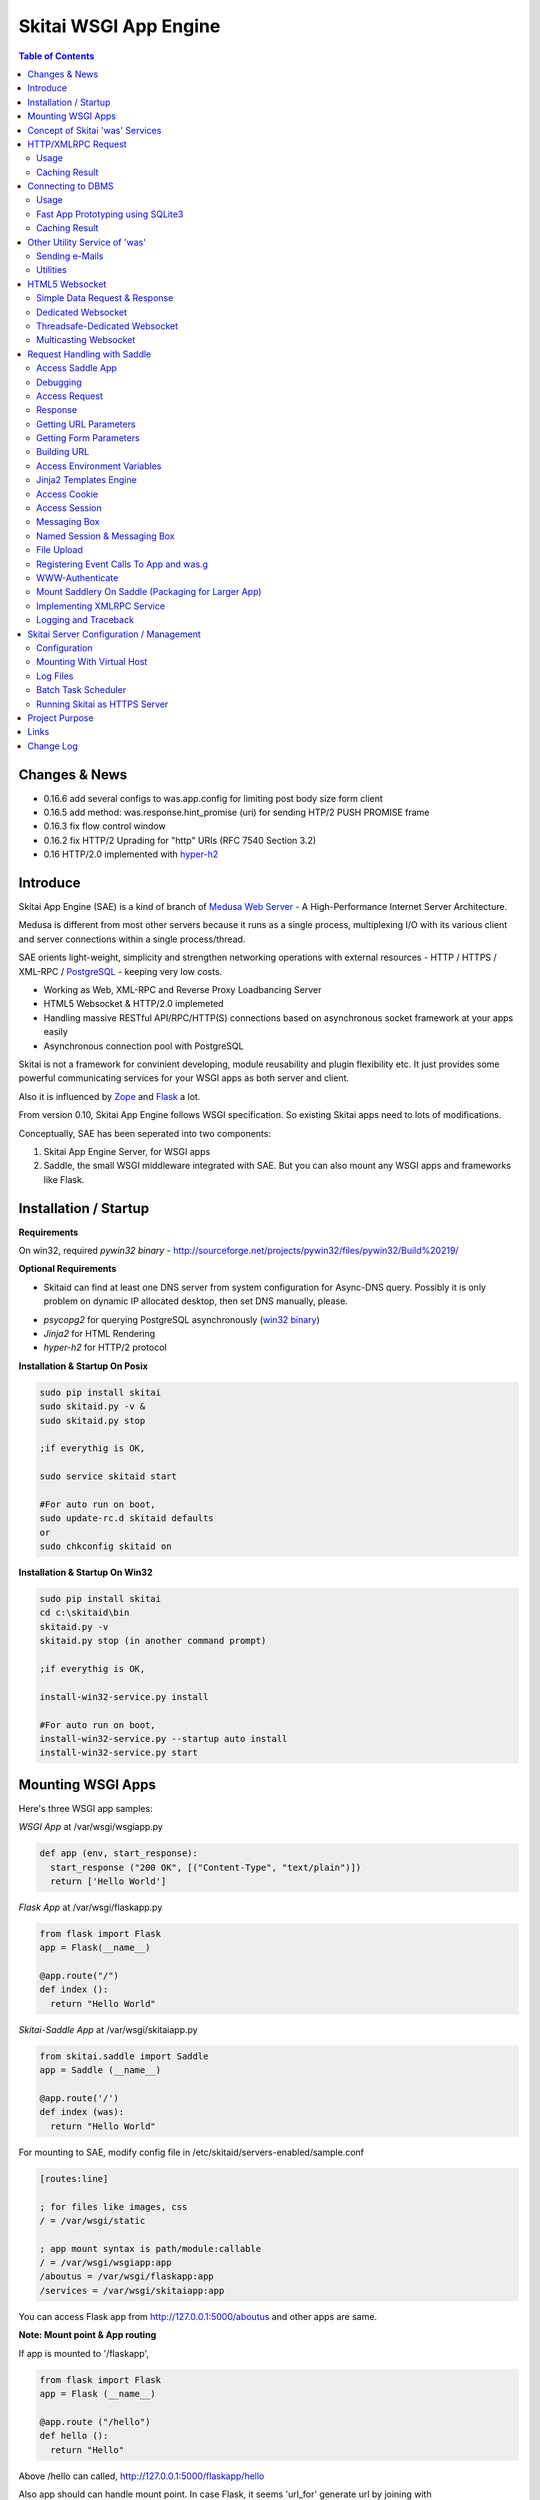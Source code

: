 ======================
Skitai WSGI App Engine
======================

.. contents:: Table of Contents
 

Changes & News
===============

- 0.16.6 add several configs to was.app.config for limiting post body size form client
- 0.16.5 add method: was.response.hint_promise (uri) for sending HTP/2 PUSH PROMISE frame
- 0.16.3 fix flow control window
- 0.16.2 fix HTTP/2 Uprading for "http" URIs (RFC 7540 Section 3.2)
- 0.16 HTTP/2.0 implemented with hyper-h2_


Introduce
===========

Skitai App Engine (SAE) is a kind of branch of `Medusa Web Server`__ - A High-Performance Internet Server Architecture.

Medusa is different from most other servers because it runs as a single process, multiplexing I/O with its various client and server connections within a single process/thread.

SAE orients light-weight, simplicity  and strengthen networking operations with external resources - HTTP / HTTPS / XML-RPC / PostgreSQL_ - keeping very low costs.

- Working as Web, XML-RPC and Reverse Proxy Loadbancing Server
- HTML5 Websocket & HTTP/2.0 implemeted
- Handling massive RESTful API/RPC/HTTP(S) connections based on asynchronous socket framework at your apps easily
- Asynchronous connection pool with PostgreSQL

Skitai is not a framework for convinient developing, module reusability and plugin flexibility etc. It just provides some powerful communicating services for your WSGI apps as both server and client.

Also it is influenced by Zope_ and Flask_ a lot.

From version 0.10, Skitai App Engine follows WSGI specification. So existing Skitai apps need to lots of modifications.

Conceptually, SAE has been seperated into two components:

1. Skitai App Engine Server, for WSGI apps

2. Saddle, the small WSGI middleware integrated with SAE. But you can also mount any WSGI apps and frameworks like Flask.

.. _hyper-h2: https://pypi.python.org/pypi/h2
.. _Zope: http://www.zope.org/
.. _Flask: http://flask.pocoo.org/
.. _PostgreSQL: http://www.postgresql.org/
.. __: http://www.nightmare.com/medusa/medusa.html


Installation / Startup
=========================

**Requirements**

On win32, required *pywin32 binary* - http://sourceforge.net/projects/pywin32/files/pywin32/Build%20219/

**Optional Requirements**

* Skitaid can find at least one DNS server from system configuration for Async-DNS query. Possibly it is only problem on dynamic IP allocated desktop, then set DNS manually, please.

- *psycopg2* for querying PostgreSQL asynchronously (`win32 binary`_)
- *Jinja2* for HTML Rendering
- *hyper-h2* for HTTP/2 protocol

.. _`win32 binary`: http://www.stickpeople.com/projects/python/win-psycopg/


**Installation & Startup On Posix**

.. code-block:: bash

    sudo pip install skitai    
    sudo skitaid.py -v &
    sudo skitaid.py stop

    ;if everythig is OK,
    
    sudo service skitaid start
    
    #For auto run on boot,
    sudo update-rc.d skitaid defaults
    or
    sudo chkconfig skitaid on
    

**Installation & Startup On Win32**

.. code-block:: bash

    sudo pip install skitai
    cd c:\skitaid\bin
    skitaid.py -v
    skitaid.py stop (in another command prompt)
    
    ;if everythig is OK,
    
    install-win32-service.py install
    
    #For auto run on boot,
    install-win32-service.py --startup auto install    
    install-win32-service.py start
    

Mounting WSGI Apps
====================

Here's three WSGI app samples:

*WSGI App* at /var/wsgi/wsgiapp.py

.. code:: python
  
  def app (env, start_response):
    start_response ("200 OK", [("Content-Type", "text/plain")])
    return ['Hello World']


*Flask App* at /var/wsgi/flaskapp.py

.. code:: python

  from flask import Flask  
  app = Flask(__name__)  
  
  @app.route("/")
  def index ():	 
    return "Hello World"


*Skitai-Saddle App* at /var/wsgi/skitaiapp.py

.. code:: python

  from skitai.saddle import Saddle  
  app = Saddle (__name__)
  
  @app.route('/')
  def index (was):	 
    return "Hello World"

For mounting to SAE, modify config file in /etc/skitaid/servers-enabled/sample.conf

.. code:: python
  
  [routes:line]
  
  ; for files like images, css
  / = /var/wsgi/static
  
  ; app mount syntax is path/module:callable
  / = /var/wsgi/wsgiapp:app
  /aboutus = /var/wsgi/flaskapp:app
  /services = /var/wsgi/skitaiapp:app
  
You can access Flask app from http://127.0.0.1:5000/aboutus and other apps are same.


**Note: Mount point & App routing**

If app is mounted to '/flaskapp',

.. code:: python
   
  from flask import Flask    
  app = Flask (__name__)       
  
  @app.route ("/hello")
  def hello ():
    return "Hello"

Above /hello can called, http://127.0.0.1:5000/flaskapp/hello

Also app should can handle mount point. 
In case Flask, it seems 'url_for' generate url by joining with env["SCRIPT_NAME"] and route point, so it's not problem. Skitai-Saddle can handle obiously. But I don't know other WSGI middle wares will work properly.


Concept of Skitai 'was' Services
====================================

'was' means (Skitai) *WSGI Application Support*. 

WSGI middleware like Flask, need to import 'was':

.. code:: python

  from skitai import was
  
  @app.route ("/")
  def hello ():
    was.get ("http://...")
    ...    

But Saddle WSGI middleware integrated with Skitai, use just like Python 'self'.

It will be easy to understand think like that:

- Skitai is Python class instance
- 'was' is 'self' which first argument of instance method
- Your app functions are methods of Skitai instance

.. code:: python
  
  @app.route ("/")
  def hello (was, name = "Hans Roh"):
    was.get ("http://...")
    ...

Simply just remember, if you use WSGI middleware like Flask, Bottle, ... - NOT Saddle - and want to use Skitai asynchronous services, you should import 'was'. Usage is exactly same. But for my convinient, I wrote example codes Saddle version mostly.

OK, let's move on.

Skitai is not just WSGI Web Server but *Micro WSGI Application Server* provides some powerful asynchronous networking (HTTP, SMTP, DNS) and database (PostgreSQL, SQLite3) connecting services.

The reason why Skitai provides these services on server level: 

- I think application server should provide at least efficient network/database handling methods, connection pool and its result caching management, because of only server object has homeostasis to do these things over your app.
- Asynchronous request handling have significant benefits compared to synchronous one

What's the benefit? Let's see synchronous code first.

.. code:: python

  import xmlrpclib
  
  @app.route ("/req")
  def req (was):
    [Job A]
    
    [CREATE REQUEST]
    s = xmlrpclib.Server ("https://pypi.python.org/pypi", timeout = 2)
    result = s.package_releases('roundup')	  
    [BLOCKED WAIT MAX 2 seconds from CREATE REQUEST]
	    
    for a, b in result:
      [Job B with result]
	  
    [Job C]
	  
    content = [Content Generating]
	  
    return content

[Job C] is delayed by [BLOCKED WAIT] by maxium 2 sec.

But asynchronous version is:

.. code:: python

  @app.route ("/req")
  def req (was):
    [CREATE REQUEST]
    s = was.rpc ("https://pypi.python.org/pypi")
    s.package_releases('roundup')
	  
    [Job A]
    [Job C]
    
    result = s.getwait (2)
    [BLOCKED WAIT MAX 2 seconds from CREATE REQUEST]
    for a, b in result:
      [Job B with result]
	  	
    content = [Content Generating]
	  
    return content

There's also [BLOCKED WAIT], but actually RPC request is processed backgound with [Job A & C]. It's same waiting max 2 sec for request, but [Job A & C] is already done in asynchronous version.

If it is possible to put usage of result more backward, asynchoronous benefit will be maximized.

.. code:: python

  @app.route ("/req")
  def req (was):      
    s = was.rpc ("https://pypi.python.org/pypi")
    s.package_releases('roundup')
	  
    [Job A]
    [Job C]
    
    content = [
      Content Generating within Template Engine
      [Generating Job A]
      {% result = s.getwait (2) %}
      {% for a, b in result %}
        [Job B with result]
      {% endfor %}
      [Generating Job B]
    ]
    return content

In 2 seconds (which should possibly wait at the worst situation in synchronous version), [Job A & C] and [Generating Job A] is processed parallelly in asynchronous environment.

There's same problem with database related jobs, so Skitai also provides *asynchronous PostgreSQL connection*. 

But it's not done yet. More benefitial situation is this one.

First, blocking version,

.. code:: python

  import xmlrpclib
  import odbc
  import urllib
  
  @app.route ("/req")
  def req (was):
    s = xmlrpclib.Server ("https://pypi.python.org/pypi", timeout = 2)
    result1 = s.package_releases('roundup')
    
    result2 = urllib.urlopen ("https://pypi.python.org/", timeout = 2)
    
    dbc = odbc.odbc ("127.0.0.1", timeout = 2)
    c = dbc.cursor ()
    c.execute ("select ...")
    result3 = c.fetchall ()	    
    
    content = [Content Generating]
	  
    return content

Actually, all connection doesn't have timeout arg, Anyway above 3 requests will be possibly delayed max '6' seconds.

Now async version is,

.. code:: python

  @app.route ("/req")
  def req (was):
    s1 = was.rpc ("https://pypi.python.org/pypi")
    s1.package_releases('roundup')
    
    s2 = was.get ("https://pypi.python.org/")
    
    s3 = was.db ("127.0.0.1")
    s3.execute ("select ...")
    
    result1 = s1.getwait (2)
    result2 = s2.getwait (2)
    result3 = s3.getwait (2)
    	
    content = [Content Generating]
	  
    return content

Above async version will be possibly delayed max '2' seconds, because waiting-start point is the time request was created and 3 requests was created almost same time and processed parallelly in background.

It can be implemeted by using multi-threading, but Skitai handles all sockets in single threaded non-blocking multi-plexing loop, there's no additional cost for threads creation/context switching etc.

Even better, Skitai manages connection pool for all connections, doesn't need connect operation except at first request at most cases.

Of cause, if use callback mechanism traditionally used for async call like AJAX, it would be more faster, but it's not easy to maintain codes, possibliy will be created 'callback-heaven'. Skitai 'was' service is a compromise between Async and Sync (Blocking and Non-Blocking).

So next two chapters are 'HTTP/XMLRPC Request' and 'Connecting to DBMS'.

Bottom line, the best coding strategy with Skitai is, *"Request Early, Use Lately"*.



HTTP/XMLRPC Request
=========================

Usage
------

**Simple HTTP Request**

*Flask Style:*

.. code:: python

  from flask import Flask, request
  from skitai import was
  
  app = Flask (__name__)        
  @app.route ("/get")
  def get ():
    url = request.args.get('url', 'http://www.python.org')
    s = was.get (url)
    result = s.getwait (5) # timeout
    if result.status == 3 and result.code == 200:
      return result.data
    else:
      result.reraise ()


*Skitai-Saddle Style*

.. code:: python

  from skitai.saddle import Saddle
  app = Saddle (__name__)
        
  @app.route ("/get")
  def get (was, url = "http://www.python.org"):
    s = was.get (url)
    result = s.getwait (5) # timeout
    if result.status == 3 and result.code == 200:
      return result.data
    else:
      result.reraise ()

Both can access to http://127.0.0.1:5000/get?url=https%3A//pypi.python.org/pypi .

If you are familar to Flask then use it, otherwise choose any WSGI middle ware you like include Skitai-Saddle.

Again note that if you want to use WAS services in your WSGI middle wares (not Skitai-Saddle), you should import was.

.. code:: python

  from skitai import was

And result.status value must be checked.

if status is not 3, you should handle error by calling result.reraise (), ignoring or returning alternative content etc. For my convinient, it will be skipped in example codes from now.


Here're post and file upload method examples:

.. code:: python

  s1 = was.post (url, {"user": "Hans Roh", "comment": "Hello"})  
  s2 = was.upload (url, {"user": "Hans Roh", "file": open (r"logo.png", "rb")})
  
  result = s1.getwait (2)
  result = s2.getwait (2)


Here's XMLRPC request for example:

.. code:: python

  s = was.rpc (url)
  s.get_prime_number_gt (10000)
  result = s.getwait (2)


Avaliable methods are:

- was.get (url, data = None, auth = (username, password), headers = [(name, value), ...], use_cache = True)
- was.post (url, data, auth, headers, use_cache)
- was.rpc (url, data, auth, headers, use_cache) # XMLRPC
- was.ws (url, data, auth, headers, use_cache) # Web Socket
- was.put (url, data, auth, headers, use_cache)
- was.delete (url, data, auth, headers, use_cache)
- was.upload (url, data, auth, headers, use_cache) # For clarity to multipart POST

Above methods return ClusterDistCall (cdc) class.

*Changed in version 0.15.24* 

add reraise arg to cdc.getwait (timeout = 5, reraise = False) 
 
- cdc.getwait (timeout = 5, reraise = False) : return result with status, if reraise is True, raise immediately when error occured    
- cdc.getswait (timeout = 5, reraise = False) : getting multiple results
- cdc.wait (timeout = 5, reraise = True) : no return result just wait until query finished.maybe useful for executing create, update and delete queury
- cdc.cache (timeout)
- cdc.code : HTTP status code like 200, 404, ...
- cdc.status

  - 0: Initial Default Value
  - 1: Operation Timeout
  - 2: Exception Occured
  - 3: Normal


**Load-Balancing**

If server members are pre defined, skitai choose one automatically per each request supporting *fail-over*.

At first, let's add mysearch members to config file (ex. /etc/skitaid/servers-enabled/sample.conf),

.. code:: python

  [@mysearch]
  ssl = yes
  members = search1.mayserver.com:443, search2.mayserver.com:443
    

Then let's request XMLRPC result to one of mysearch members.
   
.. code:: python

  @app.route ("/search")
  def search (was, keyword = "Mozart"):
    s = was.rpc.lb ("@mysearch/rpc2")
    s.search (keyword)
    results = s.getwait (5)
    return result.data

It just small change from was.rpc () to was.rpc.lb ()

Avaliable methods are:

- was.get.lb ()
- was.post.lb ()
- was.rpc.lb ()
- was.ws.lb ()
- was.upload.lb ()
- was.put.lb ()
- was.delete.lb ()


*Note:* If @mysearch member is only one, was.get.lb ("@mydb") is equal to was.get ("@mydb").

*Note2:* You can mount cluster @mysearch to specific path as proxypass like this:

At config file

.. code:: python
  
  [routes:line]  
  ; for files like images, css
  / = /var/wsgi/static
  
  ; app mount syntax is path/module:callable
  /search = @mysearch  
  
It can be accessed from http://127.0.0.1:5000/search, and handled as load-balanced proxypass.

  

**Map-Reducing**

Basically same with load_balancing except SAE requests to all members per each request.

.. code:: python

    @app.route ("/search")
    def search (was, keyword = "Mozart"):
      s = was.rpc.map ("@mysearch/rpc2")
      s.search (keyword)
      results = s.getswait (2)
			
      all_results = []
      for result in results:
         all_results.extend (result.data)
      return all_results

There are 2 changes:

1. from was.rpc.lb () to was.rpc.map ()
2. form s.getwait () to s.getswait () for multiple results

Avaliable methods are:

- was.get.map ()
- was.post.map ()
- was.rpc.map ()
- was.ws.map ()
- was.upload.map ()
- was.put.map ()
- was.delete.map ()


**HTML5 Websocket Request**

*New in version 0.11*

There're 3 Skitai 'was' client-side web socket services:

- was.ws ()
- was.ws.lb ()
- was.ws.map ()

It is desinged as simple & no stateless request-response model using web socket message frame for *light overheaded server-to-server communication*. For example, if your web server queries to so many other search servers via RESTful access, web socket might be a good alterative option. Think HTTP-Headerless JSON messaging. Usage is very simailar with HTTP request.

.. code:: python

  @app.route ("/query")
  def query (was):
    s = was.ws (
    	"ws://192.168.1.100:5000/websocket/echo", 
    	was.tojson ({"keyword": "snowboard binding"})
    )
    rs = s.getwait ()
    result = was.fromjson (rs.data)

Usage is same as HTTP/RPC request and obiously, target server should be implemented websocket service routed to '/websocket/echo' in this case.


Caching Result
----------------

Every results returned by getwait(), getswait() can cache.

.. code:: python

  s = was.rpc.lb ("@mysearch/rpc2")
  result = s.getwait (2)
  if result.code == 200:
  	result.cache (60) # 60 seconds
  
  s = was.rpc.map ("@mysearch/rpc2")
  results = s.getswait (2)
  # assume @mysearch has 3 members
  if results.code == [200, 200, 200]:    
    result.cache (60)

Although code == 200 alredy implies status == 3, anyway if status is not 3, cache() will be ignored. If cached, it wil return cached result for 60 seconds.

*New in version 0.15.28*

If you getwait with reraise argument, code can be simple.

.. code:: python

  s = was.rpc.lb ("@mysearch/rpc2")
  content = s.getswait (2, reraise = True).data
  s.cache (60)

Please remember cache () method is both available request and result objects.


For expiring cached result by updating new data:

*New in version 0.14.9*

.. code:: python
  
  refreshed = False
  if was.request.command == "post":
    ...
    refreshed = True
  
  s = was.rpc.lb ("@mysearch/rpc2", use_cache = not refreshed and True or False)
  result = s.getwait (2)
  if result.code == 200:
  	result.cache (60) # 60 seconds  
    

Connecting to DBMS
=====================

Of cause, you can use any database modules for connecting to your DBMS.

Skitai also provides asynchonous PostgreSQL query services for efficient developing and getting advantages of asynchronous server framework by using Psycopg2.

But according to `Psycopg2 advanced topics`_, there are several limitations in using asynchronous connections:

  The connection is always in autocommit mode and it is not possible to change it. So a transaction is not implicitly started at the first query and is not possible to use methods commit() and rollback(): you can manually control transactions using execute() to send database commands such as BEGIN, COMMIT and ROLLBACK. Similarly set_session() can't be used but it is still possible to invoke the SET command with the proper default_transaction.. parameter.

  With asynchronous connections it is also not possible to use set_client_encoding(), executemany(), large objects, named cursors.

  COPY commands are not supported either in asynchronous mode, but this will be probably implemented in a future release.
  
  
If you need blocking jobs, you can use original Psycopg2 module or other PostgreSQL modules.

Anyway, usage is basically same concept with above HTTP Requests.

Usage
------

**Simple Query**

.. code:: python

    s = was.db ("127.0.0.1:5432", "mydb", "user", "password")
    s.execute ("SELECT city, t_high, t_low FROM weather;")
    result = s.getwait (2)
    
    for row in result.data:
      row.city, row.t_high, row.t_low


*New in version 0.15.15*

result.data was dictionary list but now also can access value via attributes.


**Load-Balancing**

This sample is to show querying sharded database.
Add mydb members to config file.

.. code:: python

    [@mydb]
    type = postresql
    members = s1.yourserver.com:5432/mydb/user/passwd, s2.yourserver.com:5432/mydb/user/passwd

    @app.route ("/query")
    def query (was, keyword):
      s = was.db.lb ("@mydb")
      s.execute("INSERT INTO CITIES VALUES ('New York');")
      s.wait (2) # no return, just wait for completing query, if failed exception will be raised
      
      s = was.db.lb ("@mydb")
      s.execute("SELECT * FROM CITIES;")
      result = s.getwait (2)
   
	
**Map-Reducing**

.. code:: python

    @app.route ("/query")
    def query (was, keyword):
      s = was.db.map ("@mydb")
      s.execute("SELECT * FROM CITIES;")

      results = s.getswait (2)
      all_results = []
      for result in results:
        if result.status == 3:
          all_results.append (result.data)
      return all_results


Avaliable methods are:

- was.db (server, dbname, user, password, dbtype = "postgresql", use_cache = True)
- was.db.lb (server, dbname, user, password, dbtype = "postgresql", use_cache = True)
- was.db.map (server, dbname, user, password, dbtype = "postgresql", use_cache = True)
- was.db ("@mydb", use_cache = True)
- was.db.lb ("@mydb", use_cache = True)
- was.db.map ("@mydb", use_cache = True)

*Note:* if @mydb member is only one, was.db.lb ("@mydb") is equal to was.db ("@mydb").

*Note 2:* You should call exalctly 1 execute () per a was.db.* () object.


.. _`Psycopg2 advanced topics`: http://initd.org/psycopg/docs/advanced.html


Fast App Prototyping using SQLite3
------------------------------------

`New in version 0.13`

Skitai provide SQLite3 query API service for fast app prototyping. 

Usage is almost same with PostgreSQL. This service IS NOT asynchronous BUT just emulating.

.. code:: python

    from skitai import DB_SQLITE3
    
    s = was.db ("sqlite3.db", DB_SQLITE3)
    s.execute ("""
      drop table if exists people;
      create table people (name_last, age);
      insert into people values ('Cho', 42);
    """)
    # result is not needed use wait(), and if failed, excpetion will be raised
    s.wait (5)

    s = was.db ("sqlite3.db", DB_SQLITE3)
    s.execute ("select * from people;")	
    result = s.getwait (2)

Also load-balacing and map-reuducing is exactly same with PostgreSQL.

.. code:: python

    [@mysqlite3]
    type = sqlite3
    members = /tmp/sqlite1.db, /tmp/sqlite2.db


*Note:* You should call exalctly 1 execute () per a was.db.* () object, and 'select' statement should be called alone.


Caching Result
------------------

Same as HTTP/RPC, every results returned by getwait(), getswait() can cache.

.. code:: python

  s = was.db.lb ("@mydb")
  s.execute ("select ...")
  result = s.getwait (2)
  result.cache (60)
  
  s = was.db.map ("@mydb")
  s.execute ("select ...")
  results = s.getswait (2)
  result.cache (60)
  
If result or one of results has status != 3, cache() will be ignored.

*New in version 0.15.28*

If you getwait with reraise argument, code can be simple.

.. code:: python

  s = was.db ("@mydb")
  for row in s.getswait (2, reraise = True).data:
    ...
  s.cache (60)

Please remember cache () method is both available DB query request and result objects.

For expiring cached result by updating new data:

*New in version 0.14.9*

.. code:: python
  
  has_new_data = False
  if was.request.command == "post":
    ...
    has_new_data = True
  
  s = was.db.lb ("@mydb", use_cache = not has_new_data and True or False)
  s.execute ("select ...")
  result = s.getwait (2)
  result.cache (60)
  	

Other Utility Service of 'was'
=================================

This chapter's 'was' services are also avaliable for all WSGI middelwares.

Sending e-Mails
-------------------

e-Mail sending service is executed seperated system process not threading. Every e-mail is temporary save to file system, e-Mail delivery process check new mail and will send. So there's possibly some delay time.

.. code:: python

    # email delivery service
    e = was.email (subject, snd, rcpt)
    e.set_smtp ("127.0.0.1:465", "username", "password", ssl = True)
    e.add_text ("Hello World<div><img src='cid:ID_A'></div>", "text/html")
    e.add_attachment (r"001.png", cid="ID_A")
    e.send ()

With asynchronous email delivery service, can add default SMTP Server config to skitaid.conf (/etc/skitaid/skitaid.conf or c:\skitaid\etc\skitaid.conf).
If it is configured, you can skip e.set_smtp(). But be careful for keeping your smtp password.

.. code:: python

    [smtpda]
    smtpserver = 127.0.0.1:25
    user = 
    password = 
    ssl = no
    max_retry = 10
    undelivers_keep_max_days = 30

Log file is located at /var/log/skitaid/daemons/smtpda/smtpda.log or c:\skitaid\log\daemons\smtpda\smtpda.log


Utilities
-------------

- was.status () # HTML formatted status information like phpinfo() in PHP.
- was.tojson (object)
- was.fromjson (string)
- was.toxml (object) # XMLRPC
- was.fromxml (string) # XMLRPC
- was.restart () # Restart Skitai App Engine Server, but this only works when processes is 1 else just applied to current worker process.
- was.shutdown () # Shutdown Skitai App Engine Server, but this only works when processes is 1 else just applied to current worker process.


HTML5 Websocket
====================

*New in version 0.11*

The HTML5 WebSockets specification defines an API that enables web pages to use the WebSockets protocol for two-way communication with a remote host.

Skitai can be HTML5 websocket server and any WSGI middlewares can use it.

But I'm not sure my implemetation is right way, so it is experimental and could be changable.

I think there're 3 handling ways to use websockets.

1. thread pool manages n websocket connection

2. one thread per websocket connection

3. one thread manages n websockets connection

So skitai supports above all 3 ways.

First of all, see conceptual client side java script for websocket.

.. code:: html
  
  <body>
  <ul id="display"></ul>
  <input id="mymsg" type="text">
  <button onclick='talk ();'>Submit<button>
  
  <script language="javascript" type="text/javascript">  
  var wsUri = "ws://localhost:5000/websocket/chat";
  testWebSocket();
  
  function testWebSocket()
  {
    websocket = new WebSocket(wsUri);
    websocket.onopen = function(evt) { onOpen(evt) };
    websocket.onclose = function(evt) { onClose(evt) };
    websocket.onmessage = function(evt) { onMessage(evt) };
    websocket.onerror = function(evt) { onError(evt) };
  }
  
  function onOpen(evt) {doSend("Hello");}
  function onClose(evt) {log_info ("DISCONNECTED");}  
  function onMessage(evt) {log_info('evt.data');}
  function onError(evt) {log_info('ERROR: ' + evt.data));}  
  function doClose () {websocket.close();}  
  function doSend(message) {
  	log_info('SENT: ' + message));
  	websocket.send(message);
  }
  function talk () {
    doSend ($("#mymsg").val());
    $("#mymsg").val("");
  }
  function log_info (message) {
   $('<li>' + message + '</li>').appendTo ("#display");
  }    
  </script>  
  </body>


If your WSGI app enable handle websocket, it should give  initial parameters to Skitai.

You should check exist of env ["websocket_init"], set initializing parameters.

initializing parameters should be tuple of (websocket design spec, keep alive timeout, variable name)

*websocket design specs* can  be choosen one of 3 .

WEBSOCKET_REQDATA

  - Thread pool manages n websocket connection
  - It's simple request and response way like AJAX
  - Use skitai initail thread pool, no additional thread created
  - Low cost on threads resources, but reposne cost is relatvley high than the others
  
WEBSOCKET_DEDICATE

  - One thread per websocket connection
  - Use when interactives takes long time like websocket version telnet or subprocess stdout streaming
  - New thread created per websocket connection
 
WEBSOCKET_DEDICATE_THREADSAFE

  - Thread safe version of WEBSOCKET_DEDICATE
  - Multiple threads can call websocket.send (msg)
 
WEBSOCKET_MULTICAST
  
  - One thread manages n websockets connection
  - Chat room model, all websockets will be managed by single thread
  - New thread created per chat room

*keep alive timeout* is seconds.

*variable name* is various usage per each design spec.


Simple Data Request & Response
-------------------------------

Here's a echo app for showing simple request-respone.

Client can connect by ws://localhost:5000/websocket/chat.

*Skitai-Saddle Style*

.. code:: python

  from skitai.saddle import Saddle
  import skitai
  
  app = Saddle (__name__)
  app.debug = True
  app.use_reloader = True

  @app.route ("/websocket/echo")
  def echo (was, message = ""):
    if "websocket_init" in was.env:
      was.env ["websocket_init"] = (skitai.WEBSOCKET_REQDATA, 60, "message")
      return ""
    return "ECHO:" + message

*Flask Style*

.. code:: python

  from flask import Flask, request 
  import skitai
  
  app = Flask (__name__)
  app.debug = True
  app.use_reloader = True

  @app.route ("/websocket/echo")
  def echo ():
    if "websocket_init" in request.environ:
      request.environ ["websocket_init"] = (skitai.WEBSOCKET_REQDATA, 60, "message")
      return ""
    return "ECHO:" + request.args.get ("message")

In this case, variable name is "message", It means take websocket's message as "message" arg.

Dedicated Websocket
-----------------------

This app will handle only one websocket client. and if new websocekt connected, will be created new thread.

Client can connect by ws://localhost:5000/websocket/talk?name=Member.

.. code:: python

  @app.route ("/websocket/talk")
  def talk (was, name):
    if "websocket_init" in was.env:
      was.env ["websocket_init"] = (skitai.WEBSOCKET_DEDICATE, 60, None)
      return ""
    
    ws = was.env ["websocket"]
    while 1:
      messages = ws.getswait (10)
      if messages is None:
        break  
      for m in messages:
        if m.lower () == "bye":
          ws.send ("Bye, have a nice day." + m)
          ws.close ()
          break
        elif m.lower () == "hello":
          ws.send ("Hello, " + name)        
        else:  
          ws.send ("You Said:" + m)

In this case, variable name should be None. If exists, will be ignored.

Threadsafe-Dedicated Websocket
-------------------------------

This app will handle only one websocket client. and if new websocekt connected, will be created new thread.

Also you can new threads in your function which use websocket.send ().

.. code:: python
  
  def calculate (ws, id, count):
    p = Popen (
      [sys.executable, r'calucate.py', '-c', count],
      universal_newlines=True,
      stdout=PIPE, shell = False
    )    
    for line in iter(p.stdout.readline, ''):	 
      self.ws.send (line)	
    p.stdout.close ()
  
  @app.route ("/websocket/calculate")
  def calculate (was):
    if "websocket_init" in was.env:
      was.env ["websocket_init"] = (skitai.WEBSOCKET_DEDICATE_THREADSAFE, 60, None)
      return ""
    
    workers = 0
    ws = was.env ["websocket"]
    while 1:
      messages = ws.getswait (10)
      if messages is None:
        break 
      for m in messages:
        if m.lower () == "bye":
          ws.send ("Bye, have a nice day." + m)
          ws.close ()
          break
        elif m.lower () == "run":
          threading.Thread (target = calculate, args = (ws, workers, m[3:].strip ()).start ()
          workers +=1
        else:  
          ws.send ("You said %s but I can't understatnd" % m)

In this case, variable name should be None. If exists, will be ignored.


Multicasting Websocket
------------------------

Here's simple mutiuser chatting app.

Many clients can connect by ws://localhost:5000/websocket/chat?roomid=1. and can chat between all clients.

.. code:: python

  @app.route ("/websocket/chat")
  def chat (was, roomid):
    if "websocket_init" in was.env:
      was.env ["websocket_init"] = (skitai.WEBSOCKET_MULTICAST, 60, "roomid")
      return ""
    
    ws = was.env ["websocket"]  
    while 1:
      messages = ws.getswait (10)
      if messages is None:
        break  
      for client_id, m in messages:
        ws.sendall ("Client %d Said: %s" % (client_id, m))

In this case, variable name is "roomid", then Skitai will create websocket group seperatly by roomid value.


You can access all examples by skitai sample app after installing skitai.

.. code:: python

  sudo skitaid-instance.py -v -f sample

Then goto http://localhost:5000/websocket in your browser.

In next chapter's features of 'was' are only available for *Skitai-Saddle WSGI middleware*. So if you have no plan to use Saddle, just skip.



Request Handling with Saddle
===============================

*Saddle* is WSGI middle ware integrated with Skitai App Engine.

Flask and other WSGI middle ware have their own way to handle request. So If you choose them, see their documentation.

And note below objects and methods *ARE NOT WORKING* in any other WSGI middlewares except Saddle.


Access Saddle App
------------------

You can access all Saddle object from was.app.

- was.app.debug
- was.app.use_reloader
- was.app.config # use for custom configuration like was.app.config.my_setting = 1

- was.app.securekey
- was.app.session_timeout = None	

- was.app.authorization = "digest"
- was.app.realm = None
- was.app.users = {}
- was.app.jinja_env

- was.app.build_url () is equal to was.ab ()

Currently was.app.config has these properties and you can reconfig by setting new value:

- was.app.config.max_post_body_size = 5 * 1024 * 1024
- was.app.config.max_cache_size = 5 * 1024 * 1024
- was.app.config.max_multipart_body_size = 20 * 1024 * 1024
- was.app.config.max_upload_file_size = 20000000


Debugging
----------

.. code:: python

  from skitai.saddle import Saddle
  
  app = Saddle (__name__)
  app.debug = True # output exception information
  app.use_reloader = True # auto realod on file changed
  

For output message & error in console:  

*Posix*

  sudo /usr/local/bin/skitai-instance.py -v -f sample
  

*Win32*

  c:\\skitaid\\bin\\skitai-instance.py -v -f sample


  
Access Request
----------------

Reqeust object provides these methods and attributes:

- was.request.command # lower case get, post, put, ...
- was.request.version # HTTP Version, 1.0, 1.1
- was.request.uri
- was.request.args # dictionary contains url/form parameters
- was.request.split_uri () # (script, param, querystring, fragment)
- was.request.get_header ("content-type") # case insensitive
- was.request.get_headers () # retrun header all list
- was.request.get_body ()
- was.request.get_scheme () # http or https
- was.request.get_remote_addr ()
- was.request.get_user_agent ()
- was.request.get_content_type ()
- was.request.get_main_type ()
- was.request.get_sub_type ()


Response
-------------

Basically, just return contents.

.. code:: python
	
  @app.route ("/hello")
  def hello_world (was):	
    return was.render ("hello.htm")

If you need set additional headers or HTTP status,
    
.. code:: python
  
  @app.route ("/hello")
  def hello (was):	
    return was.response ("200 OK", was.render ("hello.htm"), [("Cache-Control", "max-age=60")])

  def hello (was):	
    return was.response (body = was.render ("hello.htm"), headers = [("Cache-Control", "max-age=60")])

  def hello (was):	       
    was.response.set_header ("Cache-Control", "max-age=60")
    return was.render ("hello.htm")

Above 3 examples will make exacltly same result.

Sending specific HTTP status code,

.. code:: python
  
  def hello (was):	
    return was.response ("404 Not Found", was.render ("err404.htm"))
  
  def hello (was):
    # if body is not given, automaticcally generated with default error template.
    return was.response ("404 Not Found")

If app raise exception, traceback information will be displayed only app.debug = True. But you intentionally send it inspite of app.debug = False:

.. code:: python
  
  # File
  @app.route ("/raise_exception")
  def raise_exception (was):	
    try:
    	raise ValueError ("Test Error")
    except:    	
    	return was.response ("500 Internal Server Error", exc_info = sys.exc_info ())
    
You can return various objects.

.. code:: python
  
  # File
  @app.route ("/streaming")
  def streaming (was):	
    return was.response ("200 OK", open ("mypicnic.mp4", "rb"), headers = [("Content-Type", "video/mp4")])
  
  # Generator
  def build_csv (was):	
    def generate():
      for row in iter_all_rows():
        yield ','.join(row) + '\n'
    return was.response ("200 OK", generate (), headers = [("Content-Type", "text/csv")])   
    

All available return types are:

- String, Bytes, Unicode
- File-like object has 'read (buffer_size)' method, optional 'close ()'
- Iterator/Generator object has 'next() or _next()' method, optional 'close ()' and shoud raise StopIteration if no more data exists.
- Something object has 'more()' method, optional 'close ()'
- Classes of skitai.lib.producers
- List/Tuple contains above objects
- XMLRPC dumpable object for if you want to response to XMLRPC

The object has 'close ()' method, will be called when all data consumed, or socket is disconnected with client by any reasons.

- was.response (status = "200 OK", body = None, headers = None, exc_info = None)
- was.response.set_status (status) # "200 OK", "404 Not Found"
- was.response.get_status ()
- was.response.set_headers (headers) # [(key, value), ...]
- was.response.get_headers ()
- was.response.set_header (k, v)
- was.response.get_header (k)
- was.response.del_header (k)
- was.response.hint_promise (uri) # *New in version 0.16.4*, only works with HTTP/2.x and will be ignored HTTP/1.x


Getting URL Parameters
-------------------------

.. code:: python
  
  @app.route ("/hello")
  def hello_world (was, num = 8):
    return num
  # http://127.0.0.1:5000/hello?num=100	
	
  @app.route ("/hello/<int:num>")
  def hello_world (was, num = 8):
    return str (num)
    # http://127.0.0.1:5000/hello/100


Also you can access as dictionary object 'was.request.args'.

.. code:: python

  num = was.request.args.get ("num", 0)


for fancy url building, available param types are:

- int
- float
- path: /download/<int:major_ver>/<path>, should be positioned at last like /download/1/version/1.1/win32
- If not provided, assume as string. and all space char replaced to "_'


Getting Form Parameters
----------------------------

Getting form is not different from the way for url parameters, but generally form parameters is too many to use with each function parameters, can take from single args \*\*form or take mixed with named args and \*\*form both.

.. code:: python

  @app.route ("/hello")
  def hello (was, **form):  	
  	return "Post %s %s" % (form.get ("userid", ""), form.get ("comment", ""))
  	
  @app.route ("/hello")
  def hello_world (was, userid, **form):
  	return "Post %s %s" % (userid, form.get ("comment", ""))


Building URL
---------------

If your app is mounted at "/math",

.. code:: python

  @app.route ("/add")
  def add (was, num1, num2):  
    return int (num1) + int (num2)
    
  was.app.build_url ("add", 10, 40) # returned '/math/add?num1=10&num2=40'
  
  # BUT it's too long to use practically,
  # was.ab is acronym for was.app.build_url
  was.ab ("add", 10, 40) # returned '/math/add?num1=10&num2=40'
  was.ab ("add", 10, num2=60) # returned '/math/add?num1=10&num2=60'
  
  @app.route ("/hello/<name>")
  def hello (was, name = "Hans Roh"):
    return "Hello, %s" % name
	
  was.ab ("hello", "Your Name") # returned '/math/hello/Your_Name'
 

Access Environment Variables
------------------------------

was.env is just Python dictionary object.

.. code:: python

  if "HTTP_USER_AGENT" in was.env:
    ...
  was.env.get ("CONTENT_TYPE")


Jinja2 Templates Engine
--------------------------

Although You can use any template engine, Skitai provides was.render() which uses Jinja2_ template engine. For providing arguments to Jinja2, use dictionary or keyword arguments.

.. code:: python
  
  return was.render ("index.html", choice = 2, product = "Apples")
  
  #is same with:
  
  return was.render ("index.html", {"choice": 2, "product": "Apples"})
  
  #BUT CAN'T:
  
  return was.render ("index.html", {"choice": 2}, product = "Apples")


Directory structure sould be:

- /project_home/app.py
- /project_home/templates/index.html


At template, you can use all 'was' objects anywhere defautly. Especially, Url/Form parameters also can be accessed via 'was.request.args'.

.. code:: html
  
  {{ was.cookie.username }} choices item {{ was.request.args.get ("choice", "N/A") }}.
  
  <a href="{{ was.ab ('checkout', choice) }}">Proceed</a>

Also 'was.g' is can be useful in case threr're lots of render parameters.

.. code:: python

  was.g.product = "Apple"
  was.g.howmany = 10
  
  return was.render ("index.html")

And at jinja2 template, 
  
.. code:: html
  
  {% set g = was.g }} {# make shortcut #}
  Checkout for {{ g.howmany }} {{ g.product }}{{g.howmany > 1 and "s" or ""}}
  

If you want modify Jinja2 envrionment, can through was.app.jinja_env object.

.. code:: python
  
  def generate_form_token ():
    ...
    
  was.app.jinja_env.globals['form_token'] = generate_form_token


*New in version 0.15.16*

Added new app.jinja_overlay () for easy calling app.jinja_env.overlay ().

.. code:: python

  app = Saddle (__name__)
  app.debug = True
  app.use_reloader = True
  app.jinja_overlay (
  	line_statement = "%", 
  	variable_string = "#", 
  	block_start_string = "{%", 
  	block_end_string = "}"
  )

Original Jinja2 form is:

.. code:: html
  
  {% extends "layout.htm" %}  
  {% block title %}Dash Board{% endblock %}
  
  {% for group in stat|groupby ('nation') %}
    <h1>{% block sectionname %}Population of {{group.grouper}}{% endblock %}</h1>
    {% for row in group.list  %}
      <h2>{{row.state}}</h1>
      <a href="{{ was.ab ('bp_state', row.nation, loop.index)}}">{{row.population}}</a>
      <a href="#" onclick="javascript: create_map ('{{row.state}}');">Map</a>
    {% endfor %}
  {% endfor %}

app.jinja_overlay ("%", "#", "{%", "}") changes jinja environment,

- variable_start_string = from {{ to #
- variable_end_string = from }} to #
- line_statement_prefix = from None to %
- line_comment_prefix = from None to %%
- block_start_string = unchange, keep {%
- block_end_string = from %} to }
- trim_blocks = from False to True
- lstrip_blocks = from False to True

Important note for escaping charcter '#', use '##', but this is only valid when variable_start_string and variable_end_string are same. Also escaping '%' which appears at first of line excluding space/tab:

.. code:: html

  % raw:
    %HOME%/bin
    <a href="#" onclick="javascript: create_map ();">Map</a>
  % endraw

As a result, template can be written:

.. code:: html

  % extends "layout.htm"
  % block title:
    Dash Board
  % endblock  
  
  % for group in stat|groupby ('nation'):
    <h1>{% block sectionname }Population of #group.grouper#{% endblock }</h1>
    % for row in group.list:
      <h2>#row.state#</h1>
      <a href="#was.ab ('state_view', row.nation, loop.index)#">#row.population#</a>
      <a href="##" onclick="javascript: create_map ('#row.state#');">Map</a>
    % endfor
  % endfor

If you like this style, just call 'app.jinja_overlay ()'. In my case, above template is more easy to read/write if applying proper syntax highlighting to text editor.

For more detail, `Jinja2 Line Statements and Escape`_.

*Warning*: Current Jinja2 2.8 dose not support double escaping (##) and 'raw' line_statement but it will be applied to runtime patch by Saddle. So if you use app.jinja_overlay, you have compatible problems with official Jinja2.


.. _`Jinja2 Line Statements and Escape`: http://jinja.pocoo.org/docs/dev/templates/#line-statements
.. _Jinja2: http://jinja.pocoo.org/


Access Cookie
----------------

was.cookie has almost dictionary methods.

.. code:: python

  if "user_id" not in was.cookie:
  	was.cookie.set ("user_id", "hansroh")  	
  	# or  	
  	was.cookie ["user_id"] = "hansroh"


*Changed in version 0.15.30*

'was.cookie.set()' method prototype has been changed.

.. code:: python

  was.cookie.set (
    key, val, 
    expires = None, 
    path = None, domain = None, 
    secure = False, http_only = False
  ) 

'expires' args is seconds to expire. 

 - if None, this cookie valid until browser closed
 - if 0 or 'now', expired immediately
 - if 'never', expire date will be set to a hundred years from now

If 'secure' and 'http_only' options are set to True, 'Secure' and 'HttpOnly' parameters will be added to Set-Cookie header.

If 'path' is None, every app's cookie path will be automaticaaly set to their mount point.

For example, your admin app is mounted on "/admin" in configuration file like this:

.. code:: bash

  [routes:line]
    
  /admin = /var/wsgi/admin:app  

If you don't specify cookie path when set, cookie path will be automatically set to '/admin'. So you want to access from another apps, cookie should be set with upper path = '/'.

.. code:: python
  
  was.cookie.set ('private_cookie', val)
        
  was.cookie.set ('public_cookie', val, path = '/')
  

  	
- was.cookie.set (key, val, expires = None, path = None, domain = None, secure = False, http_only = False)
- was.cookie.remove (key, path, domain)
- was.cookie.clear (path, domain)
- was.cookie.keys ()
- was.cookie.values ()
- was.cookie.items ()
- was.cookie.has_key ()
- was.cookie.iterkyes ()
- was.cookie.itervalues ()
- was.cookie.iteritems ()


Access Session
----------------

was.session has almost dictionary methods.

To enable session for app, random string formatted securekey should be set for encrypt/decrypt session values.

*WARN*: `securekey` should be same on all skitai apps at least within a virtual hosing group, Otherwise it will be serious disaster.

.. code:: python

  app.securekey = "ds8fdsflksdjf9879dsf;?<>Asda"
  app.session_timeout = 1200 # sec
  
  @app.route ("/session")
  def hello_world (was, **form):  
    if "login" not in was.session:
      was.session.set ("user_id", form.get ("hansroh"))
      # or
      was.session ["user_id"] = form.get ("hansroh")

- was.session.set (key, val)
- was.session.get (key, default = None)
- was.session.source_verified (): If current IP address matches with last IP accesss session
- was.session.getv (key, default = None): If not source_verified (), return default
- was.session.remove (key)
- was.session.clear ()
- was.session.kyes ()
- was.session.values ()
- was.session.items ()
- was.session.has_key ()
- was.session.iterkyes ()
- was.session.itervalues ()
- was.session.iteritems ()


Messaging Box
----------------

Like Flask's flash feature, Skitai also provide messaging tool.

.. code:: python  

  @app.route ("/msg")
  def msg (was):
    was.mbox.send ("This is Flash Message", "flash")
    was.mbox.send ("This is Alert Message Kept by 60 seconds on every request", "alram", valid = 60)
    return was.redirect (was.ab ("showmsg", "Hans Roh"), status = "302 Object Moved")
  
  @app.route ("/showmsg")
  def showmsg (was, name):
    return was.render ("msg.htm", name=name)
    
A part of msg.htm is like this:

.. code:: html

  Messages To {{ name }},
  <ul>
  	{% for message_id, category, created, valid, msg, extra in was.mbox.get () %}
  		<li> {{ mtype }}: {{ msg }}</li>
  	{% endfor %}
  </ul>

Default value of valid argument is 0, which means if page called was.mbox.get() is finished successfully, it is automatically deleted from mbox.

But like flash message, if messages are delayed by next request, these messages are save into secured cookie value, so delayed/long term valid messages size is limited by cookie specificatio. Then shorter and fewer messsages would be better as possible.

'was.mbox' can be used for general page creation like handling notice, alram or error messages consistently. In this case, these messages (valid=0) is consumed by current request, there's no particular size limitation.

Also note valid argument is 0, it will be shown at next request just one time, but inspite of next request is after hundred years, it will be shown if browser has cookie values.

.. code:: python  
  
  @app.before_request
  def before_request (was):
    if has_new_item ():
      was.mbox.send ("New Item Arrived", "notice")
  
  @app.route ("/main")  
  def main (was):
    return was.render ("news.htm")

news.htm like this:

.. code:: html

  News for {{ was.g.username }},
  <ul>
  	{% for mid, category, created, valid, msg, extra in was.mbox.get ("notice", "news") %}
  		<li class="{{category}}"> {{ msg }}</li>
  	{% endfor %}
  </ul>

- was.mbox.send (msg, category, valid_seconds, key=val, ...)
- was.mbox.get () return [(message_id, category, created_time, valid_seconds, msg, extra_dict)]
- was.mbox.get (category) filtered by category
- was.mbox.get (key, val) filtered by extra_dict
- was.mbox.source_verified (): If current IP address matches with last IP accesss mbox
- was.mbox.getv (...) return get () if source_verified ()
- was.mbox.search (key, val): find in extra_dict. if val is not given or given None, compare with category name. return [message_id, ...]
- was.mbox.remove (message_id)


Named Session & Messaging Box
------------------------------

*New in version 0.15.30*

You can create multiple named session and mbox objects by mount() methods.

.. code:: python

  was.session.mount (
    name = None, securekey = None, 
    path = None, domain = None, secure = False, http_only = False, 
    session_timeout = None
   )
  
  was.mbox.mount (
    name = None, securekey = None, 
    path = None, domain = None, secure = False, http_only = False
  )


For example, your app need isolated session or mbox seperated default session for any reasons, can create session named 'ADM' and if this session or mbox is valid at only /admin URL.

.. code:: python

  @app.route("/")
  def index (was):	 
    was.session.mount ("ADM", SECUREKEY_STRING, path = '/admin')
    was.session.set ("admin_login", True)

    was.mbox.mount ("ADM", SECUREKEY_STRING, path = '/admin')
    was.mbox.send ("10 data has been deleted", 'warning')

SECUREKEY_STRING needn't same with app.securekey. And path, domain, secure, http_only args is for session cookie, you can mount any named sessions or mboxes with upper cookie path and upper cookie domain. In other words, to share session or mbox with another apps, path should be closer to root (/).

.. code:: python

  @app.route("/")
  def index (was):	 
    was.session.mount ("ADM", SECUREKEY_STRING, path = '/')
    was.session.set ("admin_login", True)

Above 'ADM' sesion can be accessed by all mounted apps because path is '/'.
    
Also note was.session.mount (None, SECUREKEY_STRING) is exactly same as mounting default session, but in this case SECUREKEY_STRING should be same as app.securekey.

mount() is create named session or mbox if not exists, exists() is just check wheather exists named session already.

.. code:: python

  if not was.session.exists (None):
    return "Your session maybe expired or signed out, please sign in again"
      
  if not was.session.exists ("ADM"):
    return "Your admin session maybe expired or signed out, please sign in again"




File Upload
---------------

.. code:: python
  
  FORM = """
    <form enctype="multipart/form-data" method="post">
    <input type="hidden" name="submit-hidden" value="Genious">   
    <p></p>What is your name? <input type="text" name="submit-name" value="Hans Roh"></p>
    <p></p>What files are you sending? <br />
    <input type="file" name="file">
    </p>
    <input type="submit" value="Send"> 
    <input type="reset">
  </form>
  """
  
  @app.route ("/upload")
  def upload (was, *form):
    if was.request.command == "get":
      return FORM
    else:
      file = form.get ("file")
      if file:
        file.save ("d:\\var\\upload", dup = "o") # overwrite
			  
'file' object's attributes are:

- file.file: temporary saved file full path
- file.name: original file name posted
- file.size
- file.mimetype
- file.remove ()
- file.save (into, name = None, mkdir = False, dup = "u")

  * if name is None, used file.name
  * dup: 
    
    + u - make unique (default)
    + o - overwrite


Registering Event Calls To App and was.g
-----------------------------------------

.. code:: python

  @app.before_request
  def before_request (was):
    if not login ():
      return "Not Authorized"
  
  @app.finish_request
  def finish_request (was):
    was.g.user_id    
    was.g.user_status
    ...
  
  @app.failed_request
  def failed_request (was, exc_info):
    was.g.user_id    
    was.g.user_status
    ...
  
  @app.teardown_request
  def teardown_request (was):
    was.g.resouce.close ()
    ...
  
  @app.route ("/view-account")
  def view_account (was, userid):
    was.g.user_id = "jerry"
    was.g.user_status = "active"
    was.g.resouce = open ()
    return ...

For this situation, 'was' provide was.g that is empty class instance. was.g is valid only in current request. After end of current request.

If view_account is called, Saddle execute these sequence:

.. code:: python
  
  try:
    try: 
      content = before_request (was)
      if content:
        return content
      content = view_account (was, *args, **karg)
      
    except:
      content = failed_request (was, sys.exc_info ())
      if content is None:
      	raise
      
    else:
      finish_request (was)

  finally:
    teardown_request (was)
  
  return content
    
Be attention, failed_request's 2nd arguments is sys.exc_info (). Also finish_request and teardown_request (NOT failed_request) should return None (or return nothing). 

If you handle exception with failed_request (), return custom error content, or exception will be reraised and Saddle will handle exception.

*New in version 0.14.13*

.. code:: python

 @app.failed_request
  def failed_request (was, exc_info):
    # releasing resources
    return was.response (
    	"501 Server Error", 
    	was.render ("err501.htm", msg = "We're sorry but something's going wrong")
    )
    
Also there're another kind of method group,

.. code:: python

  @app.startup
  def startup (wasc):
    logger = wasc.logger.get ("app")
    # OR
    logger = wasc.logger.make_logger ("login", "daily")
    config = wasc.config
    wasc.register ("loginengine", SNSLoginEngine (logger))
    wasc.register ("searcher", FulltextSearcher (wasc.numthreads))    
  
  @app.onreload  
  def onreload (wasc):
    wasc.loginengine.reset ()
  
  @app.shutdown    
  def shutdown (wasc):
    wasc.searcher.close ()
        
    wasc.unregister ("loginengine")
    wasc.unregister ("searcher")
  
'wasc' is Python Class object of 'was', so mainly used for sharing Skitai server-wide object via was.object.

And you can access numthreads, logger, config from wasc.

As a result, myobject can be accessed by all your current app functions even all other apps mounted on Skitai.

.. code:: python
  
  # app mounted to 'abc.com/members'
  @app.route ("/")
  def index (was):
    was.loginengine.get_user_info ()
    was.searcher.query ("ipad")
  
  # app mounted to 'abc.com/register'
  @app.route ("/")
  def index (was):
    was.loginengine.check_user_to ("facebook")
    was.searcher.query ("ipad")
  
  # app mounted to 'def.com/'
  @app.route ("/")
  def index (was):
    was.searcher.query ("news")

*Note:* The way to mount with host, see *'Mounting With Virtual Host'* chapter below.

It maybe used like plugin system. If a app which should be mounted loads pulgin-like objects, theses can be used by Skitai server wide apps via was.object1, was.object2,...

These methods will be called,

1. startup: when app imported on skitai server started
2. onreload: when app.use_reloader is True and app is reloaded
3. shutdown: when skitai server is shutdowned
  

WWW-Authenticate
-------------------

*Changed in version 0.15.21*

  - removed app.user and app.password
  - add app.users object has get(username) methods like dictionary  

Saddle provide simple authenticate for administration or perform access control from other system's call.

.. code:: python

  app = Saddle (__name__)
  
  app.authorization = "digest"
  app.realm = "Partner App Area of mysite.com"
  app.users = {"app": ("iamyourpartnerapp", 0, {'role': 'root'})}
	
  @app.route ("/hello/<name>")
  def hello (was, name = "Hans Roh"):
    return "Hello, %s" % name

The return of app.users.get (username) can be:

  - (str password, boolean encrypted, obj userinfo)
  - (str password, boolean encrypted)
  - str password

If you use encrypted password, you should use digest authorization and password should encrypt by this way:

.. code:: python
  
  from hashlib import md5
  
  encrypted_password = md5 (
  	("%s:%s:%s" % (username, realm, password)).encode ("utf8")
  ).hexdigest ()

		
If authorization is successful, app can access username and userinfo vi was.request.user.

  - was.request.user.name
  - was.request.user.realm
  - was.request.user.info
  

If your server run with SSL, you can use app.authorization = "basic", otherwise recommend using "digest" for your password safety.


Mount Saddlery On Saddle (Packaging for Larger App)
-----------------------------------------------------

*Changed in version 0.15*

Before 0.15

.. code:: python
  
  # admin.py
  from skitai.saddle import Package
  app = Package ("/admin") # mount point
  
  @app.route ("/<name>")
  def hello (was):
    # can build other module's method url
    return was.ab ("index", 1, 2) 
    
  # app.py
  from skitai.saddle import Saddle
  from . import admin
  
  app = Saddle (__name__)
  app.add_package (admin, "app")
  
  @app.route ("/")
  def index (was, num1, num2):  
    return was.ab ("hello", "Hans Roh") # url building
  
For now, if your app is very large or want to manage codes by categories, you can seperate your app.

admin.py
  
.. code:: python

  from skitai.saddle import Saddlery
  part = Saddlery ()
  
  @part.route ("/<name>")
  def hello (was):
    # can build other module's method url
    return was.ab ("index", 1, 2) 

app.py

.. code:: python

  from skitai.saddle import Saddle
  from . import admin
  
  app = Saddle (__name__)
  app.debug = True
  app.use_reloader = True  
  app.mount ("/admin", admin, "part")
  
  @app.route ("/")
  def index (was, num1, num2):  
    return was.ab ("hello", "Hans Roh") # url building
        
Now, hello function's can be accessed by '/[app mount point]/admin/Hans_Roh'.
  
App's configs like debug & use_reloader, etc, will be applied to packages except event calls.

*Note:* was.app is always main Saddle app NOT current Saddlery sub app.

Saddlery can have own sub Saddlery and event calls.

.. code:: python
  
  from skitai.saddle import Saddlery
  from . import admin_sub
  
  part = Saddlery () # mount point
  # Saddlery also can have sub Saddlery
  part.mount ("/admin/sub", admin_sub, "app")
  
  @part.startup
  def startup (wasc):
    wasc.register ("loginengine", SNSLoginEngine ())
    wasc.register ("searcher", FulltextSearcher ())    
  
  @part.shutdown    
  def shutdown (wasc):
    wasc.searcher.close ()
        
    wasc.unregister ("loginengine")
    wasc.unregister ("searcher")
    
  @part.before_request
  def before_request (was):
    if not login ():
      return "Not Authorized"
  
  @part.teardown_request
  def teardown_request (was):
    was.g.resouce.close ()
    ...
  
  @part.route ("/<name>")
  def hello (was):
    # can build other module's method url
    return was.ab ("index", 1, 2) 

In this case, app and sub-app's event calls are nested executed in this order.

.. code:: python

  app.before_request()
    sub-app.before_request()
      hello()
    sub-app.finish_request() or package.failed_request()
    sub-app.teardown_request ()
  app.finish_request() or app.failed_request()
  app.teardown_request ()


**Saddlery and Jinja2 Templates**

was.render (template_path) always find templates directory where app.py exists, even if admin.py is located in sub directory with package form. This is somewhat conflicated but I think it's more easier way to maintain template files and template include policy. Remeber one app can have one templates directoty. But you can seperate into templates files by sub directory. For example:

.. code:: python

  /app.py
  /admin.py
  /members/__init__.py
  /static
  /templates/includes/header.html  
  /templates/includes/footer.html
  /templates/app/index.html  
  /templates/admin/index.html
  /templates/members/index.html

But if you want to use independent templates under own templates directory:

.. code:: python

  from skitai.saddle import Saddlery
  
  part = Saddlery (__name__)
  
  @part.route ("/<name>")
  def hello (was):
    return was.render2 ("show.htm", name = name)


Implementing XMLRPC Service
-----------------------------

Client Side:

.. code:: python

  import xmlrpc.client as rpc
  
  s = rpc.Server ("http://127.0.0.1:5000/rpc") # RPC App mount point
  result = s.add (10000, 5000)  
  
  
Server Side:

.. code:: python

  @app.route ("/add")
  def index (was, num1, num2):  
    return num1 + num2

Is there nothing to diffrence? Yes. Saddle app methods are also used for XMLRPC service if return values are XMLRPC dumpable.


Logging and Traceback
------------------------

If Skitai run with -v option, app and exceptions are displayed at your console, else logged at files.

.. code:: python
  
  @app.route ("/")
  def sum ():  
    was.log ("called index", "info")    
    try:
      ...
    except:  
    	was.log ("exception occured", "error")
    	was.traceback ("bp1")
    was.log ("done index", "info")

Note inspite of you do not handle exception, all app exceptions will be logged automatically by Saddle. And it includes app importing and reloading exceptions.

If your config file is 'sample.conf', your log file is located at:

- posix:  /var/log/skitaid/instances/sample/app.log
- win32: c:\\skitaid\\log\\instances\\sample\\app.log

To view lateset log, 

.. code:: python

  skitaid.py -f sample log

Above log is like this:

.. code:: python
  
  2016.03.03 03:37:41 [info] called index
  2016.03.03 03:37:41 [error] exception occured
  2016.03.03 03:37:41 [expt:bp1] <type 'exceptions.TypeError'>\
    index() got an unexpected keyword argument 't'\
    [/skitai/saddle/wsgi_executor.py|chained_exec|51]
  2016.03.03 03:37:41 [info] done index

- was.log (msg, category = "info")
- was.traceback (identifier = "") # identifier is used as fast searching log line for debug


Skitai Server Configuration / Management
============================================

Now let's move on to new subject about server configuration amd mainternance.

Configuration
--------------

Configuration files are located in '/etc/skitaid/servers-enabled/\*.conf', and on win32, 'c:\\skitaid\\etc\\servers-enabled/\*.conf'.

Basic configuration is relatively simple, so refer commets of config file. Current config file like this:

.. code:: python

  [server]
  processes = 1
  threads = 4  
  ip =
  port = 5000
  ssl = no
  ; default path is /etc/skitaid/cert
  certfile = skitai.com.ca.pem
  keyfile = skitai.com.key.pem
  passphrase = passphrase
  
  enable_proxy = yes
  static_max_age = 300
  num_result_cache_max = 2000
  response_timeout = 10
  keep_alive = 10
  
  [routes:line]
  
  / = /apps/skipub/devel/static
  / = /apps/skipub/devel/unitest:app


Here's configs required your carefulness.

- processes: number of workers but on Win32, only 1 is valid
- threads: generally not up to 4 per CPU. If set to 0, Skitai run with entirely single thread. so be careful if your WSGI function takes long time or possibly will be delayed by blocking operation.
- num_result_cache_max: number of cache for HTTP/RPC/DBMS results
- response_timeout: transfer delay timeout caused by network problem


Mounting With Virtual Host
-----------------------------

*New in version 0.10.5*

App can be mounted with virtual host.

.. code-block:: bash

  [routes:line]
 
  / = /home/user/www/static
  / = /home/user/www/wsig:app
  
  
  # exactly matching host  
  @ www.mydomain.com mydomain.com 
     
  / = /home/user/mydomain.www/static
  /service = /home/user/mydomain.www/wsgi:app
  
  
  # matched *.mydomain.com include mydomain.com
  @ .mydomain.com
  
  / = home/user/mydomain.any/static 
  / = home/user/mydomain.any/wsgi:app 


  # matched *.mydomain2.com except mydomain2.com
  @ *.mydomain.com
  
  / = home/user/mydomain2.any/static 
  / = home/user/mydomain2.any/wsgi:app 


As a result, the app location '/home/user/mydomain.www/wsgi.py' is mounted to 'www.mydomain.com/service' and 'mydomain.com/service'.


Log Files
-----------

If Skitai run with skitaid.py, there're several processes will be created.

Sample ps command's result is:

.. code-block:: bash

  ubuntu:~/skitai$ ps -ef | grep skitaid
  root     19146 19145  0 Mar03 pts/0    00:00:11 /usr/bin/python /usr/local/bin/skitaid.py
  root     19147 19146  0 Mar03 pts/0    00:00:05 /usr/bin/python /usr/local/bin/skitaid-smtpda.py
  root     19148 19146  0 Mar03 pts/0    00:00:03 /usr/bin/python /usr/local/bin/skitaid-cron.py
  root     19150 19146  0 Mar03 pts/0    00:00:00 /usr/bin/python /usr/local/bin/skitaid-instance.py --conf=sample

- /usr/local/bin/skitaid.py : Skitaid Daemon manages all Skitais sub processes
- /usr/local/bin/skitaid-instance.py : Skitai Instance with sample.conf
- /usr/local/bin/skitaid-smtpda.py : SMTP Delivery Agent
- /usr/local/bin/skitaid-cron.py : Cron Agent

Skitai Daemon log file is located at:

- posix:  /var/log/skitaid/skitaid.log
- win32: c:\\skitaid\\log\\skitaid.log

To view latest 16Kb log,

  skitaid.py log

SMTP Delivery Agent log is located at:

- posix:  /var/log/skitaid/daemons/smtpda/smtpda.log
- win32: c:\\skitaid\\log\\daemons\\smtpda\\smtpda.log
- skitaid.py -f smtpda log

Cron Agent log is located at:

- posix:  /var/log/skitaid/daemons/cron/cron.log
- win32: c:\\skitaid\\log\\daemons\\cron\\cron.log
- skitaid.py -f cron log

   
If Skitai App Engine Instances config file is 'sample.conf', log file located at:

- posix:  /var/log/skitaid/instances/sample/[server|request|app].log
- win32: c:\\skitaid\\log\\instances\\sample\\[server|request|app].log
- skitaid.py -f cron -s [server|request|app] log


Batch Task Scheduler
-----------------------

*New in version 0.14.5*

Sometimes app need batch tasks for minimum response time to clients. At this situateion, you can use taks scheduling tool of OS - cron, taks scheduler - or can use Skitai's batch task scheduling service for consistent app management. for this, add jobs configuration to skitaid.conf (/etc/skitaid/skitaid.conf or c:\\skitaid\\etc\\skitaid.conf) like this.

.. code:: python

  [crontab:line]
  
  */2 */2 * * * /home/apps/monitor.py  > /home/apps/monitor.log 2>&1
  9 2/12 * * * /home/apps/remove_pended_files.py > /dev/null 2>&1

Taks configuarion is same with posix crontab.

Cron log file is located at /var/log/skitaid/daemons/cron/cron.log or c:\skitaid\log\daemons\cron\cron.log


Running Skitai as HTTPS Server
---------------------------------

Simply config your certification files to config file (ex. /etc/skitaid/servers-enabled/sample.conf). 

.. code:: python

    [server]
    ssl = yes
    ; added new key
    certfile = server.pem
    ; you can combine to certfile
    ; keyfile = private.key
    ; passphrase = 


To genrate self-signed certification file:

.. code:: python

    openssl req -new -newkey rsa:2048 -x509 -keyout server.pem -out server.pem -days 365 -nodes
    
For more detail please read REAME.txt in /etc/skitaid/cert/README.txt


**Note For Python 3 Users**

*Posix*

SAE will be executed with /usr/bin/python (mostly symbolic link for /usr/bin/python2).

For using Python 3.x, change skitaid scripts' - /usr/local/bin/sktaid*.py - first line from `#!/usr/bin/python` to `#!/usr/bin/python3`. Once you change, it will be kept, even upgrade or re-install skitai.

In this case, you should re-install skitai and requirements using 'pip3 install ...'.


*Win32*

Change python key value to like `c:\\python34\\python.exe` in c:\\skitaid\\etc\\skitaid.conf.


**Skitai with Nginx / Squid**

From version 0.10.5, Skitai supports virtual hosting itself, but there're so many other reasons using with reverse proxy servers.

Here's some helpful sample works for virtual hosting using Nginx / Squid.

If you want 2 different and totaly unrelated websites:

- www.jeans.com
- www.carsales.com

And make two config in /etc/skitaid/servers-enabled

- jeans.conf *using port 5000*
- carsales.conf *using port 5001*

Then you can reverse proxying using Nginx, Squid or many others.

Example Squid config file (squid.conf) is like this:

.. code:: python
    
    http_port 80 accel defaultsite=www.carsales.com
    
    cache_peer 192.168.1.100 parent 5000 0 no-query originserver name=jeans    
    acl jeans-domain dstdomain www.jeans.com
    http_access allow jeans-domain
    cache_peer_access jeans allow jeans-domain
    
    cache_peer 192.168.1.100 parent 5001 0 no-query originserver name=carsales
    acl carsales-domain dstdomain www.carsales.com
    http_access allow carsales-domain
    cache_peer_access carsales allow carsales-domain

For Nginx might be 2 config files (I'm not sure):

.. code:: python

    ; /etc/nginx/sites-enabled/jeans.com
    server {
	    listen 80;
	    server_name www.jeans.com;
      location / {
        proxy_pass http://192.168.1.100:5000;
      }
    }
    
    ; /etc/nginx/sites-enabled/carsales.com    
    server {
	    listen 80;
	    server_name www.carsales.com;
      location / {
        proxy_pass http://192.168.1.100:5001;
      }
    }


Project Purpose
===================

Skitai App Engine's original purpose is to serve python fulltext search engine Wissen_ which is my another pypi work. And I found that it is possibly useful for building and serving websites.

Anyway, I am modifying my codes to optimizing for enabling service on Linux machine with relatvely poor H/W (ex. AWS_ t2.nano instance) and making easy to auto-scaling provided cloud computing service like AWS_.

If you need lots of outside http(s) resources connecting jobs and use PostgreSQL, it might be worth testing and participating this project.

Also note it might be more efficient that circumstance using `Gevent WSGI Server`_ + Flask. They have well documentation and already tested by lots of users.


.. _Wissen: https://pypi.python.org/pypi/wissen
.. _AWS: https://aws.amazon.com
.. _`Gevent WSGI Server`: http://www.gevent.org/


Links
======

- `GitHub Repository`_
- Bug Report: `GitHub issues`_

.. _`GitHub Repository`: https://github.com/hansroh/skitai
.. _`GitHub issues`: https://github.com/hansroh/skitai/issues


Change Log
==============
  
  0.15
  
  - fixed fancy URL <path> routing
  - add Websocket design spec: WEBSOCKET_DEDICATE_THREADSAFE
  - fixed Websocket keep-alive timeout
  - fixed fancy URL routing
  - 'was.cookie.set()' method prototype has been changed.
  - added Named Session & Messaging Box
  - fix select error when closed socket, thanks to spam-proxy-bots
  - add mimetypes for .css .js
  - fix debug output
  - fix asynconnect.maintern
  - fix loosing end of compressed content
  - fix app reloading, @shutdown
  - fix XMLRPC response and POST length
  - add was.mbox.search (), change spec was.mbox.get ()
  - fix routing bugs & was.ab()
  - add saddle.Saddlery class for app packaging
  - @app.startup, @app.onreload, @app.shutdown arguments has been changed
  
  0.14
  
  - fix proxy occupies CPU on POST method failing
  - was.log(), was.traceback() added
  - fix valid time in message box 
  - changed @failed_request event call arguments and can return custom error page
  - changed skitaid.py command line options, see 'skitaid.py --help'
  - batch task scheduler added
  - e-mail sending fixed
  - was.session.getv () added
  - was.response spec. changed
  - SQLite3 DB connection added
  
  0.13
  
  - was.mbox, was.g, was.redirect, was.render added  
  - SQLite3 DB connection added
  
  0.12 - Re-engineering 'was' networking, PostgreSQL & proxy modules
  
  0.11 - Websocket implemeted
  
  0.10 - WSGI support
  
  
*Copyright (c) 2015-2016 by Hans Roh*
